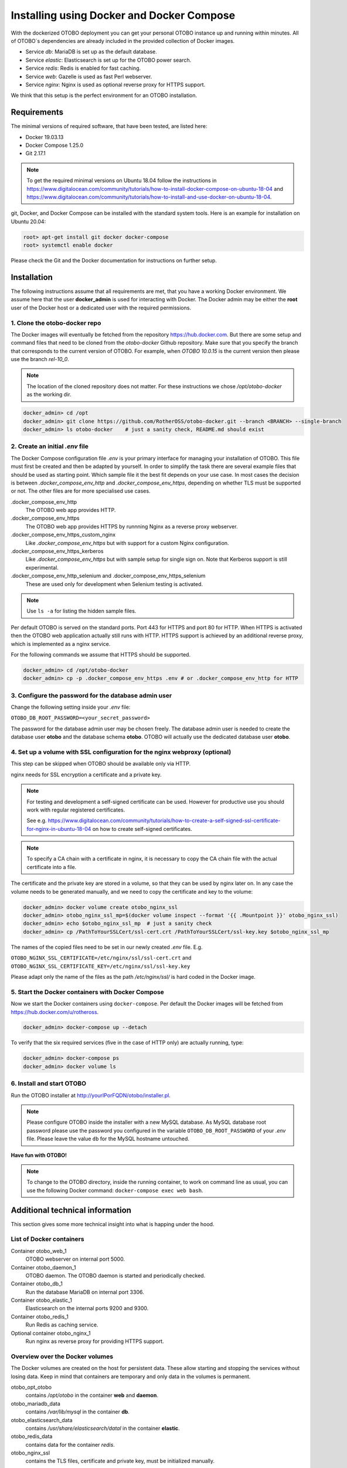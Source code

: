 Installing using Docker and Docker Compose
==========================================

With the dockerized OTOBO deployment you can get your personal OTOBO instance up and running within minutes.
All of OTOBO´s dependencies are already included in the provided collection of Docker images.

- Service *db*: MariaDB is set up as the default database.
- Service *elastic*: Elasticsearch is set up for the OTOBO power search.
- Service *redis*: Redis is enabled for fast caching.
- Service *web*: Gazelle is used as fast Perl webserver.
- Service *nginx*: Nginx is used as optional reverse proxy for HTTPS support.

We think that this setup is the perfect environment for an OTOBO installation.

Requirements
------------

The minimal versions of required software, that have been tested, are listed here:

- Docker 19.03.13
- Docker Compose 1.25.0
- Git 2.17.1

.. note::

    To get the required minimal versions on Ubuntu 18.04 follow the instructions in
    https://www.digitalocean.com/community/tutorials/how-to-install-docker-compose-on-ubuntu-18-04
    and https://www.digitalocean.com/community/tutorials/how-to-install-and-use-docker-on-ubuntu-18-04.

git, Docker, and Docker Compose can be installed with the standard system tools.
Here is an example for installation on Ubuntu 20.04:

.. code-block:: bash

   root> apt-get install git docker docker-compose
   root> systemctl enable docker

Please check the Git and the Docker documentation for instructions on further setup.

Installation
------------

The following instructions assume that all requirements are met, that you have a working Docker environment.
We assume here that the user **docker_admin** is used for interacting with Docker. The Docker admin may be either
the **root** user of the Docker host or a dedicated user with the required permissions.

1. Clone the otobo-docker repo
~~~~~~~~~~~~~~~~~~~~~~~~~~~~~~~~~~~~~

The Docker images will eventually be fetched from the repository https://hub.docker.com.
But there are some setup and command files that need to be cloned from the *otobo-docker* Github repository.
Make sure that you specify the branch that corresponds to the current version of OTOBO.
For example, when *OTOBO 10.0.15* is the current version then please use the branch *rel-10_0*.

.. note::

    The location of the cloned repository does not matter.
    For these instructions we chose */opt/otobo-docker* as the working dir.

.. code-block:: bash

   docker_admin> cd /opt
   docker_admin> git clone https://github.com/RotherOSS/otobo-docker.git --branch <BRANCH> --single-branch
   docker_admin> ls otobo-docker    # just a sanity check, README.md should exist

2. Create an initial *.env* file
~~~~~~~~~~~~~~~~~~~~~~~~~~~~~~~~~~~~~~~~~~~~~

The Docker Compose configuration file *.env* is your primary interface for managing your installation of OTOBO.
This file must first be created and then be adapted by yourself. In order to simplify the task there
are several example files that should be used as starting point.
Which sample file it the best fit depends on your use case. In most cases the decision is between
*.docker_compose_env_http* and *.docker_compose_env_https*, depending on whether TLS must be supported or not.
The other files are for more specialised use cases.

.docker_compose_env_http
    The OTOBO web app provides HTTP.

.docker_compose_env_https
    The OTOBO web app provides HTTPS by runnning Nginx as a reverse proxy webserver.

.docker_compose_env_https_custom_nginx
    Like *.docker_compose_env_https* but with support for a custom Nginx configuration.

.docker_compose_env_https_kerberos
    Like *.docker_compose_env_https* but with sample setup for single sign on. Note that Kerberos support is still experimental.

.docker_compose_env_http_selenium and .docker_compose_env_https_selenium
    These are used only for development when Selenium testing is activated.

.. note::

    Use ``ls -a`` for listing the hidden sample files.

Per default OTOBO is served on the standard ports. Port 443 for HTTPS and port 80 for HTTP.
When HTTPS is activated then the OTOBO web application actually still runs with HTTP. HTTPS support
is achieved by an additional reverse proxy, which is implemented as a nginx service.

For the following commands we assume that HTTPS should be supported.

.. code-block:: bash

    docker_admin> cd /opt/otobo-docker
    docker_admin> cp -p .docker_compose_env_https .env # or .docker_compose_env_http for HTTP

3. Configure the password for the database admin user
~~~~~~~~~~~~~~~~~~~~~~~~~~~~~~~~~~~~~~~~~~~~~~~~~~~~~~

Change the following setting inside your *.env* file:

``OTOBO_DB_ROOT_PASSWORD=<your_secret_password>``

The password for the database admin user may be chosen freely. The database admin user is needed to
create the database user **otobo** and the database schema **otobo**. OTOBO will actually use the dedicated
database user **otobo**.

4. Set up a volume with SSL configuration for the nginx webproxy (optional)
~~~~~~~~~~~~~~~~~~~~~~~~~~~~~~~~~~~~~~~~~~~~~~~~~~~~~~~~~~~~~~~~~~~~~~~~~~~

This step can be skipped when OTOBO should be available only via HTTP.

nginx needs for SSL encryption a certificate and a private key.

.. note::

    For testing and development a self-signed certificate can be used. However for productive use you should
    work with regular registered certificates.

    See e.g. https://www.digitalocean.com/community/tutorials/how-to-create-a-self-signed-ssl-certificate-for-nginx-in-ubuntu-18-04
    on how to create self-signed certificates.

.. note::

    To specify a CA chain with a certificate in nginx, it is necessary to copy the CA chain file
    with the actual certificate into a file.

The certificate and the private key are stored in a volume, so that they can be used by nginx later on.
In any case the volume needs to be generated manually, and we need to copy the certificate and key to the volume:

.. code-block:: bash

    docker_admin> docker volume create otobo_nginx_ssl
    docker_admin> otobo_nginx_ssl_mp=$(docker volume inspect --format '{{ .Mountpoint }}' otobo_nginx_ssl)
    docker_admin> echo $otobo_nginx_ssl_mp  # just a sanity check
    docker_admin> cp /PathToYourSSLCert/ssl-cert.crt /PathToYourSSLCert/ssl-key.key $otobo_nginx_ssl_mp

The names of the copied files need to be set in our newly created *.env* file. E.g.

``OTOBO_NGINX_SSL_CERTIFICATE=/etc/nginx/ssl/ssl-cert.crt`` and
``OTOBO_NGINX_SSL_CERTIFICATE_KEY=/etc/nginx/ssl/ssl-key.key``

Please adapt only the name of the files as the path */etc/nginx/ssl/* is hard coded in the Docker image.

5. Start the Docker containers with Docker Compose
~~~~~~~~~~~~~~~~~~~~~~~~~~~~~~~~~~~~~~~~~~~~~~~~~~

Now we start the Docker containers using ``docker-compose``. Per default the Docker images will be
fetched from https://hub.docker.com/u/rotheross.

.. code-block:: bash

    docker_admin> docker-compose up --detach

To verify that the six required services (five in the case of HTTP only) are actually running, type:

.. code-block:: bash

    docker_admin> docker-compose ps
    docker_admin> docker volume ls

6. Install and start OTOBO
~~~~~~~~~~~~~~~~~~~~~~~~~~~~~~~

Run the OTOBO installer at http://yourIPorFQDN/otobo/installer.pl.

.. note::

    Please configure OTOBO inside the installer with a new MySQL database.
    As MySQL database root password please use the password you configured
    in the variable ``OTOBO_DB_ROOT_PASSWORD`` of your *.env* file.
    Please leave the value ``db`` for the MySQL hostname untouched.

**Have fun with OTOBO!**

.. note::

    To change to the OTOBO directory, inside the running container, to work on command line as usual, you can use the following Docker command:
    ``docker-compose exec web bash``.

Additional technical information
----------------------------------

This section gives some more technical insight into what is happing under the hood.

List of Docker containers
~~~~~~~~~~~~~~~~~~~~~~~~~~~~~

Container otobo_web_1
    OTOBO webserver on internal port 5000.

Container otobo_daemon_1
    OTOBO daemon. The OTOBO daemon is started and periodically checked.

Container otobo_db_1
    Run the database MariaDB on internal port 3306.

Container otobo_elastic_1
    Elasticsearch on the internal ports 9200 and 9300.

Container otobo_redis_1
    Run Redis as caching service.

Optional container otobo_nginx_1
    Run nginx as reverse proxy for providing HTTPS support.

Overview over the Docker volumes
~~~~~~~~~~~~~~~~~~~~~~~~~~~~~~~~~~

The Docker volumes are created on the host for persistent data.
These allow starting and stopping the services without losing data. Keep in mind that
containers are temporary and only data in the volumes is permanent.

otobo_opt_otobo
    contains */opt/otobo* in the container **web** and **daemon**.

otobo_mariadb_data
    contains */var/lib/mysql* in the container **db**.

otobo_elasticsearch_data
    contains */usr/share/elasticsearch/datal* in the container **elastic**.

otobo_redis_data
    contains data for the container `redis`.

otobo_nginx_ssl
    contains the TLS files, certificate and private key, must be initialized manually.

Docker environment variables
~~~~~~~~~~~~~~~~~~~~~~~~~~~~~

In the instructions we did only minimal configuration. But the file *.env* allows to set
more variables. Here is a short list of the most important environment variables.
Note that more environment variables are supported by the base images.

**MariaDB settings**

OTOBO_DB_ROOT_PASSWORD
    The root password for MariaDB. This setting is required for running the service *db*.

**Elasticsearch settings**

Elasticsearch needs some settings for productive environments. Please read
https://www.elastic.co/guide/en/elasticsearch/reference/7.8/docker.html#docker-prod-prerequisites
for detailed information.

OTOBO_Elasticsearch_ES_JAVA_OPTS
    Example setting:
    *OTOBO_Elasticsearch_ES_JAVA_OPTS=-Xms512m -Xmx512m*
    Please adjust this value for production env to a value up to 4g.

**Webserver settings**

OTOBO_WEB_HTTP_PORT
    Set in case the HTTP port should deviate from the standard port 80.
    When HTTPS is enabled, the HTTP port will redirect to HTTPS.

**Nginx webproxy settings**

These setting are used when HTTPS is enabled.

OTOBO_WEB_HTTP_PORT
    Set in case the HTTP port should deviate from the standard port 80.
    Will redirect to HTTPS.

OTOBO_WEB_HTTPS_PORT
    Set in case the HTTPS port should deviate from the standard port 443.

OTOBO_NGINX_SSL_CERTIFICATE
    SSL cert for the nginx webproxy.
    Example: *OTOBO_NGINX_SSL_CERTIFICATE=/etc/nginx/ssl/acme.crt*

OTOBO_NGINX_SSL_CERTIFICATE_KEY
    SSL key for the nginx webproxy.
    Example: *OTOBO_NGINX_SSL_CERTIFICATE_KEY=/etc/nginx/ssl/acme.key*

**Nginx webproxy settings for Kerberos**

This settings are used by Nginx when Kerberos is used for single sign on.
Note that Kerberos support is still experimental.

OTOBO_NGINX_KERBEROS_KEYTAB
    Kerberos keytab file. The default is */etc/krb5.keytab*.

OTOBO_NGINX_KERBEROS_CONFIG
    Kerberos config file. The default is */etc/krb5.conf*, usually generated from *krb5.conf.template*

OTOBO_NGINX_KERBEROS_SERVICE_NAME
    Kerberos Service Name. It is not clear where this setting is actually used anywhere.

OTOBO_NGINX_KERBEROS_REALM
    Kerberos REALM. Used in */etc/krb5.conf*.

OTOBO_NGINX_KERBEROS_KDC
    Kerberos kdc / AD Controller. Used in */etc/krb5.conf*.

OTOBO_NGINX_KERBEROS_ADMIN_SERVER
    Kerberos Admin Server. Used in */etc/krb5.conf*.

OTOBO_NGINX_KERBEROS_DEFAULT_DOMAIN
    Kerberos Default Domain. Used in */etc/krb5.conf*.

NGINX_ENVSUBST_TEMPLATE_DIR
    Provide a custom Nginx config template dir. Gives extra flexibility.

**Docker Compose settings**

These settings are used by Docker Compose directly.

COMPOSE_PROJECT_NAME
    The project name is used as the prefix for the volumes and containers. Per default this prefix is set to
    `otobo`, resulting in container names like `otobo_web_1` and `otobo_db_1`. Change this name when you want to run
    more then one instance of OTOBO on the same server.

COMPOSE_PATH_SEPARATOR
    Separator for the value of COMPOSE_FILE

COMPOSE_FILE
    Use *docker-compose/otobo-base.yml* as the base and add the wanted extension files.
    E.g *docker-compose/otobo-override-http.yml* or *docker-compose/otobo-override-https.yml*.

OTOBO_IMAGE_OTOBO, OTOBO_IMAGE_OTOBO_ELASTICSEARCH, OTOBO_IMAGE_OTOBO_NGINX, ...
    Used for specifying alternative Docker images. Useful for testing local builds or for using updated versions of the images.

Advanced topics
----------------------------------

Custom configuration of the nginx webproxy
~~~~~~~~~~~~~~~~~~~~~~~~~~~~~~~~~~~~~~~~~~

The container ``otobo_nginx_1`` provides HTTPS support by running Nginx as a reverse proxy.
The Docker image that runs in the container
is composed of the official Nginx Docker image, https://hub.docker.com/_/nginx, along with
a OTOBO specific configuration of Nginx.

The default OTOBO specific configuration can be found within the Docker image at
*/etc/nginx/template/otobo_nginx.conf.template*. Actually, this is only a template for the final configuration.
There is a process, provided by the Nginx base image, that replaces
the macros in the template with the corresponding environment variable. This process runs when the container starts up.
In the default template file, the following macros are used:

OTOBO_NGINX_SSL_CERTIFICATE
    For configuring SSL.

OTOBO_NGINX_SSL_CERTIFICATE_KEY
    For configuring SSL.

OTOBO_NGINX_WEB_HOST
    The internally used HTTP host.

OTOBO_NGINX_WEB_PORT
    The internally used HTTP port.

See step `4.` for how this configuration possibility was used for setting up the SSL certificate.

.. warning::

    The following approach is only supported in OTOBO 10.0.4 or later.

When the standard macros are not sufficient, then the customisation can go further.
This can be achieved by replacing the default config template with a customized version. It is best practice to
not simple change the configuration in the running container. Instead we first create a persistent volume that contains
the custom config. Then we tell the *otobo_nginx_1* to mount the new volume and to use the customized configuration.

First comes generation of the new volume. In these sample commands, we use the existing template as a starting point.

.. code-block:: bash

    # stop the possibly running containers
    docker_admin> cd /opt/otobo-docker
    docker_admin> docker-compose down

    # create a volume that is initially not connected to otobo_nginx_1
    docker_admin> docker volume create otobo_nginx_custom_config

    # find out where the new volume is located on the Docker host
    docker_admin> otobo_nginx_custom_config_mp=$(docker volume inspect --format '{{ .Mountpoint }}' otobo_nginx_custom_config)
    docker_admin> echo $otobo_nginx_custom_config_mp  # just a sanity check
    docker_admin> ls $otobo_nginx_custom_config_mp    # another sanity check

    # copy the default config into the new volume
    docker_admin> docker create --name tmp-nginx-container rotheross/otobo-nginx-webproxy:latest-10_0  # or latest-10_1, use the appropriate label
    docker_admin> docker cp tmp-nginx-container:/etc/nginx/templates/otobo_nginx.conf.template $otobo_nginx_custom_config_mp # might need 'sudo'
    docker_admin> ls -l $otobo_nginx_custom_config_mp/otobo_nginx.conf.template # just checking, might need 'sudo'
    docker_admin> docker rm tmp-nginx-container

    # adapt the file $otobo_nginx_custom_config_mp/otobo_nginx.conf.template to your needs
    docker_admin> vim $otobo_nginx_custom_config_mp/otobo_nginx.conf.template

.. warning::

    Your adapted nginx configuration usually contains the directive **listen**, which declares the ports of the webserver.
    The internally used ports have changed between OTOBO 10.0.3 and OTOBO 10.0.4. This change must be reflected in the
    adapted nginx configuration. So for version 10.0.3 or earlier listen to the ports 80 and 443. For OTOBO 10.0.4 listen
    to the ports 8080 and 8443.

After setting up the volume, the adapted configuration must be activated. The new volume is set up in
*docker-compose/otobo-nginx-custom-config.yml*. Therefore this file must be added to **COMPOSE_FILE**.
Then Nginx must be directed to use the new config. This is done by setting **NGINX_ENVSUBST_TEMPLATE_DIR** in the environment.
In order to achieve this, uncomment or add the following lines in your *.env* file:

.. code-block:: text

    COMPOSE_FILE=docker-compose/otobo-base.yml:docker-compose/otobo-override-https.yml:docker-compose/otobo-nginx-custom-config.yml
    NGINX_ENVSUBST_TEMPLATE_DIR=/etc/nginx/config/template-custom

The changed Docker Compose configuration can be inspected with:

.. code-block:: bash

    docker_admin> docker-compose config | more

Finally, the containers can be started again:

.. code-block:: bash

    docker_admin> docker-compose up --detach

See also the section "Using environment variables in nginx configuration (new in 1.19)" in https://hub.docker.com/_/nginx.

Single Sign On Using the Kerberos Support in Nginx
~~~~~~~~~~~~~~~~~~~~~~~~~~~~~~~~~~~~~~~~~~~~~~~~~~

.. warning::

    Support for Kerberos is stull experimental.

For enabling authentication with Kerberos please base you *.env file* on the sample file *.docker_compose_env_https_kerberos*.
This activates the special configuration in *docker-compose/otobo-override-https-kerberos.yml*.
This Docker compose configuration file selects a Nginx image that supports Kerberos. It also passes some Kerberos specific settings
as environment values to the running Nginx container. These settings are listed above.

As usual, the values for these setting can be specified in the *.env* file. Most of ghese setting will be used
as replacement values for the template  https://github.com/RotherOSS/otobo/blob/rel-10_1/scripts/nginx/kerberos/templates/krb5.conf.template . The replacement takes place during the startup of the container.
In the running container the adapted config will be available in */etc/krb5.conf*.

Providing an user specific */etc/krb5.conf* file is still possible. This can be done by mounting a volume
that overrides */etc/krb5.conf* in the container. This can be achieved by setting OTOBO_NGINX_KERBEROS_CONFIG
in the *.env* file and by activating the mount directove in *docker-compose/otobo-override-https-kerberos.yml*.

*/etc/krb5.keytab* is always installation specific and must therefore always be mounted from the host system.

Choosing non-standard ports
~~~~~~~~~~~~~~~~~~~~~~~~~~~~

Per default the ports 443 and 80 serve HTTPS and HTTP respectively. There can be cases where one or both of these ports
are already used by other services. In these cases the default ports can be overridden by specifying
`OTOBO_WEB_HTTP_PORT` and `OTOBO_WEB_HTTPS_PORT` in the *.env* file.

Skip startup of specific services
~~~~~~~~~~~~~~~~~~~~~~~~~~~~~~~~~~

The current Docker compose setup start five, six when HTTTPS is activated, services. But there are valid use cases
where one or more of these services are not needed. The prime example is when the database should not run as a Docker service,
but as an external database. Unfortunately there is no dedicated Docker compose option for skipping specific services.
But the option `--scale` can be abused for this purpose. So for an installation with an external database
the following command can be used:

.. code-block:: bash

    docker_admin> docker-compose up --detach --scale db=0

Of course the same goal can also be achieved by editing the file *docker-compose/otobo-base.yml* and removing the relevant
service definitions.

Customizing the OTOBO Docker image
~~~~~~~~~~~~~~~~~~~~~~~~~~~~~~~~~~

Many customizations can be done in the external volume *otobo_opt_otobo* which corresponds to the directory */opt/otobo*
in the Docker image. This works e.g. for local Perl modules, which can be installed into */opt/otobo/local*.
The advantage of this approach is that the image itself does not have to be modified.

Installing extra Debian packages is a little bit trickier. One approach is to create a custom *Dockerfile*
and use the OTOBO image as the base image. Another approach is to create a modified image directly from a running
container. This can be done with the command `docker commit`, https://docs.docker.com/engine/reference/commandline/commit/.
A nice writeup of that process is available at https://phoenixnap.com/kb/how-to-commit-changes-to-docker-image.

But for the latter approach there are two hurdles to overcome. First, the image *otobo* runs per default as the user *otobo*
with the UID 1000. The problem is that the user *otobo* is not allowed to install system packages.
Thus, the first part of the solution is to pass the option `--user root` when running the image.
However the second hurdle is that the default entrypoint script */opt/otobo_install/entrypoint.sh*
exits immediately when it is called as *root*. The reasoning behind that design decision is that
running inadvertently as *root* should be discouraged. So, the second part of the solution is to specify
a different entrypoint script that does not care who the caller is.
This leaves us with following example commands, where we add fortune cookies to otobo:

Pull a tagged OTOBO image, if we don't have it yet, and check whether the image already provides fortune cookies:

.. code-block:: bash

    $ docker run rotheross/otobo:rel-10_0_10 /usr/games/fortune
    /opt/otobo_install/entrypoint.sh: line 57: /usr/games/fortune: No such file or directory

Add fortune cookies to a named container running the original OTOBO image. This is done in an interactive
session as the user *root*:

.. code-block:: bash

    $ docker run -it --user root --entrypoint /bin/bash --name otobo_orig rotheross/otobo:rel-10_0_10
    root@50ac203409eb:/opt/otobo# apt update
    root@50ac203409eb:/opt/otobo# apt install fortunes
    root@50ac203409eb:/opt/otobo# exit
    $ docker ps -a | head

Create an image from the stopped container and give it a name.
Take into account that the default user and entrypoint script must be restored:

.. code-block:: bash

    $ docker commit -c 'USER otobo'  -c 'ENTRYPOINT ["/opt/otobo_install/entrypoint.sh"]' otobo_orig otobo_with_fortune_cookies

Finally we can doublecheck:

.. code-block:: bash

    $ docker run otobo_with_fortune_cookies /usr/games/fortune
    A platitude is simply a truth repeated till people get tired of hearing it.
                    -- Stanley Baldwin


The modified image can be specified in your *.env* file and then be used for fun and profit.

Building local images
~~~~~~~~~~~~~~~~~~~~~~

.. note::

    Building Docker images locally is usually only needed during development.
    Other use cases are when more current base images should be used for an installation
    or when extra functionality must be added to the images.

The Docker files needed for creating Docker images locally are part of the the git repository https://github.com/RotherOSS/otobo:

* *otobo.web.dockerfile*
* *otobo.nginx.dockerfile*
* *otobo.elasticsearch.dockerfile*

The script for the actual creation of the images is *bin/docker/build_docker_images.sh*.

.. code-block:: bash

   docker_admin> cd /opt
   docker_admin> git clone https://github.com/RotherOSS/otobo.git
   docker_admin> # checkout the wanted branch. e.g. git checkout rel-10_0_11
   docker_admin> cd otobo
   docker_admin> # modify the docker files if necessary
   docker_admin> bin/docker/build_docker_images.sh
   docker_admin> docker image ls

The locally built Docker images are tagged as ``local-<OTOBO_VERSION>`` using the version set up the file *RELEASE*.

After building the local images, one can return to the *docker-compose* directory. The local images are declared by setting
``OTOBO_IMAGE_OTOBO``, ``OTOBO_IMAGE_OTOBO_ELASTICSEARCH``, ``OTOBO_IMAGE_OTOBO_NGINX`` in *.env*.

Automatic Installation
~~~~~~~~~~~~~~~~~~~~~~

Instead of going through http://yourIPorFQDN/otobo/installer.pl, one can take a short cut. This is useful for
running the test suite on a fresh installation.

.. warning::

    ``docker-compose down -v`` will remove all previous setup and data.

.. code-block:: bash

   docker_admin> docker-compose down -v
   docker_admin> docker-compose up --detach
   docker_admin> docker-compose stop daemon
   docker_admin> docker-compose exec web bash\
   -c "rm -f Kernel/Config/Files/ZZZAAuto.pm ; bin/docker/quick_setup.pl --db-password otobo_root"
   docker_admin> docker-compose exec web bash\
   -c "bin/docker/run_test_suite.sh"
   .......
   docker_admin> docker-compose start daemon

List of useful commands
~~~~~~~~~~~~~~~~~~~~~~~~~~~~~

**Docker**

* ``docker system prune -a`` system clean-up (removes all unused images, containers, volumes, networks)
* ``docker version`` show version
* ``docker build --tag otobo --file=otobo.web.Dockerfile .`` build an image
* ``docker run --publish 80:5000 otobo`` run the new image
* ``docker run -it -v opt_otobo:/opt/otobo otobo bash`` log into the new image
* ``docker run -it -v opt_otobo:/opt/otobo --entrypoint bash otobo`` try that in case entrypoint.sh is broken
* ``docker ps`` show running images
* ``docker images`` show available images
* ``docker volume ls`` list volumes
* ``docker volume inspect otobo_opt_otobo`` inspect a volume
* ``docker volume inspect --format '{{ .Mountpoint }}' otobo_nginx_ssl`` get volume mountpoint
* ``docker volume rm tmp_volume`` remove a volume
* ``docker inspect <container>`` inspect a container
* ``docker save --output otobo.tar otobo:latest-10_0 && tar -tvf otobo.tar`` list files in an image
* ``docker exec -it nginx-server nginx -s reload`` reload nginx

**Docker Compose**

* ``docker-compose config`` check and show the configuration
* ``docker-compose ps`` show the running containers
* ``docker-compose exec nginx nginx -s reload`` reload nginx

Resources
----------------------------------

* `Perl Maven <https://perlmaven.com/getting-started-with-perl-on-docker>`_
* `Docker Compose quick start <http://mfg.fhstp.ac.at/development/webdevelopment/docker-compose-ein-quick-start-guide/>`_
* `Newer version of Docker Compose on Ubuntu 18.04 LTS <https://www.digitalocean.com/community/tutorials/how-to-install-docker-compose-on-ubuntu-18-04>`_
* `Newer version of Docker on Ubuntu 18.04 LTS <https://www.digitalocean.com/community/tutorials/how-to-install-and-use-docker-on-ubuntu-18-04>`_
* `docker-otrs <https://github.com/juanluisbaptiste/docker-otrs/>`_
* `cleanup <https://forums.docker.com/t/command-to-remove-all-unused-images>`_
* `Dockerfile best practices <https://www.docker.com/blog/intro-guide-to-dockerfile-best-practices/>`_
* `Docker cache invalidation <https://stackoverflow.com/questions/34814669/when-does-docker-image-cache-invalidation-occur>`_
* `Docker Host IP <https://nickjanetakis.com/blog/docker-tip-65-get-your-docker-hosts-ip-address-from-in-a-container>`_
* `Environment <https://vsupalov.com/docker-arg-env-variable-guide/>`_
* `Self signed certificate <https://www.digitalocean.com/community/tutorials/how-to-create-a-self-signed-ssl-certificate-for-nginx-in-ubuntu-18-04>`_
* `Inspect failed builds <https://pythonspeed.com/articles/debugging-docker-build/>`_
